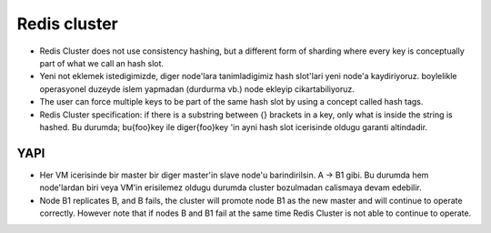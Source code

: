 Redis cluster
=============

* Redis Cluster does not use consistency hashing, but a different form of
  sharding where every key is conceptually part of what we call an hash slot.

* Yeni not eklemek istedigimizde, diger node'lara tanimladigimiz hash slot'lari
  yeni node'a kaydiriyoruz. boylelikle operasyonel duzeyde islem yapmadan
  (durdurma vb.) node ekleyip cikartabiliyoruz.

* The user can force multiple keys to be part of the same hash slot by using a
  concept called hash tags.

* Redis Cluster specification: if there is a substring between {} brackets in a
  key, only what is inside the string is hashed. Bu durumda; bu{foo}key ile
  diger{foo}key 'in ayni hash slot icerisinde oldugu garanti altindadir.

YAPI
----

* Her VM icerisinde bir master bir diger master'in slave node'u barindirilsin. A -> B1
  gibi. Bu durumda hem node'lardan biri veya VM'in erisilemez oldugu durumda
  cluster bozulmadan calismaya devam edebilir.

* Node B1 replicates B, and B fails, the cluster will promote node B1 as the
  new master and will continue to operate correctly.  However note that if
  nodes B and B1 fail at the same time Redis Cluster is not able to continue to
  operate.




